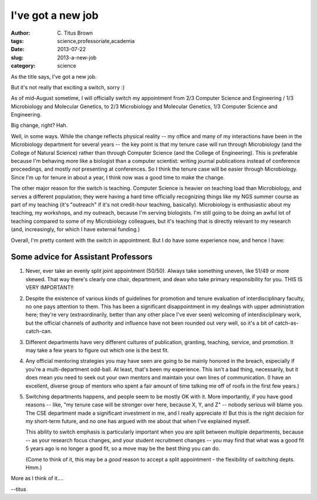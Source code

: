 I've got a new job
##################

:author: C\. Titus Brown
:tags: science,professoriate,academia
:date: 2013-07-22
:slug: 2013-a-new-job
:category: science

As the title says, I've got a new job.

But it's not really that exciting a switch, sorry :)

As of mid-August sometime, I will officially switch my appointment from
2/3 Computer Science and Engineering / 1/3 Microbiology and Molecular
Genetics, to 2/3 Microbiology and Molecular Genetics, 1/3 Computer Science
and Engineering.

Big change, right?  Hah.

Well, in some ways.  While the change reflects physical reality -- my
office and many of my interactions have been in the Microbiology
department for several years -- the key point is that my tenure case
will run through Microbiology (and the College of Natural Science)
rather than through Computer Science (and the College of Engineering).
This is preferable because I'm behaving more like a biologist than a
computer scientist: writing journal publications instead of conference
proceedings, and mostly *not* presenting at conferences.  So I think
the tenure case will be easier through Microbiology.  Since I'm up for
tenure in about a year, I think now was a good time to make the
change.

The other major reason for the switch is teaching.  Computer Science
is heavier on teaching load than Microbiology, and serves a different
population; they were having a hard time officially recognizing things
like my NGS summer course as part of my teaching (it's "outreach" if
it's not credit-hour teaching, basically).  Microbiology is
enthusiastic about my teaching, my workshops, and my outreach, because
I'm serving biologists.  I'm still going to be doing an awful lot of
teaching compared to some of my Microbiology colleagues, but it's teaching
that is directly relevant to my research (and, increasingly, for which
I have external funding.)

Overall, I'm pretty content with the switch in appointment.  But I do
have some experience now, and hence I have:

Some advice for Assistant Professors
~~~~~~~~~~~~~~~~~~~~~~~~~~~~~~~~~~~~

1. Never, ever take an evenly split joint appointment (50/50).  Always
   take something uneven, like 51/49 or more skewed.  That way there's
   clearly one chair, department, and dean who take primary
   responsibility for you.  THIS IS VERY IMPORTANT!!

2. Despite the existence of various kinds of guidelines for promotion
   and tenure evaluation of interdisciplinary faculty, no one pays
   attention to them.  This has been a significant disappointment in
   my dealings with upper administration here; they're very
   (extraordinarily, better than any other place I've ever seen)
   welcoming of interdisciplinary work, but the official channels of
   authority and influence have not been rounded out very well, so
   it's a bit of catch-as-catch-can.

3. Different departments have very different cultures of publication,
   granting, teaching, service, and promotion.  It may take a few
   years to figure out which one is the best fit.

4. Any official mentoring strategies you may have seen are going to be
   mainly honored in the breach, especially if you're a
   multi-department odd-ball.  At least, that's been my experience.
   This isn't a bad thing, necessarily, but it does mean you need to
   seek out your own mentors and maintain your own lines of
   communication.  (I have an excellent, diverse group of mentors who
   spent a fair amount of time talking me off of roofs in the first
   few years.)

5. Switching departments happens, and people seem to be mostly OK with
   it.  More importantly, if you have good reasons -- like, "my tenure
   case will be stronger over here, because X, Y, and Z" -- nobody
   serious will blame you.  The CSE department made a significant
   investment in me, and I really appreciate it! But this is the right
   decision for my short-term future, and no one has argued with me
   about that when I've explained myself.

   This ability to switch emphasis is particularly important when you
   are split between multiple departments, because -- as your research
   focus changes, and your student recruitment changes -- you may find
   that what was a good fit 5 years ago is no longer a good fit, so a
   move may be the best thing you can do.

   (Come to think of it, this may be a *good* reason to accept a split
   appointment - the flexibility of switching depts. Hmm.)

More as I think of it....

--titus
